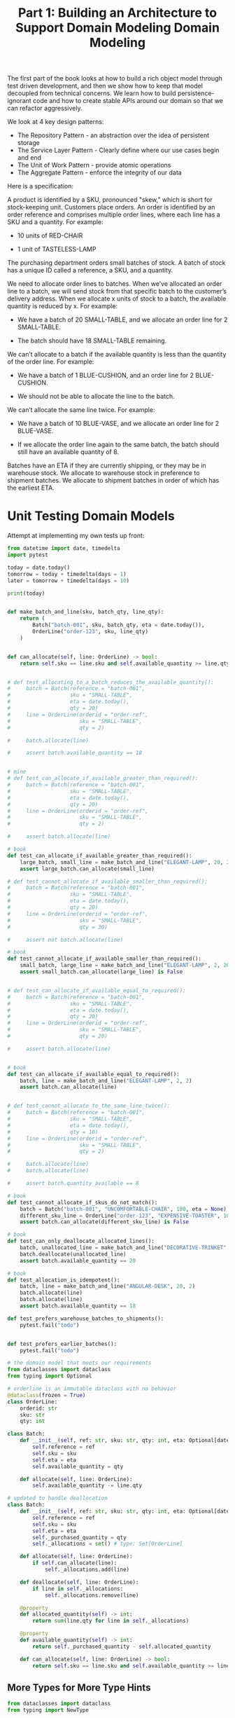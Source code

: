 #+TITLE: Part 1: Building an Architecture to Support Domain Modeling

The first part of the book looks at how to build a rich object model through test driven development, and then we show how to keep that model decoupled from technical concerns. We learn how to build persistence-ignorant code and how to create stable APIs around our domain so that we can refactor aggressively.

We look at 4 key design patterns:

- The Repository Pattern - an abstraction over the idea of persistent storage
- The Service Layer Pattern - Clearly define where our use cases begin and end
- The Unit of Work Pattern - provide atomic operations
- The Aggregate Pattern - enforce the integrity of our data

#+TITLE: Domain Modeling

Here is a specification:

A product is identified by a SKU, pronounced "skew," which is short for stock-keeping unit. Customers place orders. An order is identified by an order reference and comprises multiple order lines, where each line has a SKU and a quantity. For example:

    - 10 units of RED-CHAIR

    - 1 unit of TASTELESS-LAMP

The purchasing department orders small batches of stock. A batch of stock has a unique ID called a reference, a SKU, and a quantity.

We need to allocate order lines to batches. When we’ve allocated an order line to a batch, we will send stock from that specific batch to the customer’s delivery address. When we allocate x units of stock to a batch, the available quantity is reduced by x. For example:

    - We have a batch of 20 SMALL-TABLE, and we allocate an order line for 2 SMALL-TABLE.

    - The batch should have 18 SMALL-TABLE remaining.

We can’t allocate to a batch if the available quantity is less than the quantity of the order line. For example:

    - We have a batch of 1 BLUE-CUSHION, and an order line for 2 BLUE-CUSHION.

    - We should not be able to allocate the line to the batch.

We can’t allocate the same line twice. For example:

    - We have a batch of 10 BLUE-VASE, and we allocate an order line for 2 BLUE-VASE.

    - If we allocate the order line again to the same batch, the batch should still have an available quantity of 8.

Batches have an ETA if they are currently shipping, or they may be in warehouse stock. We allocate to warehouse stock in preference to shipment batches. We allocate to shipment batches in order of which has the earliest ETA.

* Unit Testing Domain Models

Attempt at implementing my own tests up front:

#+BEGIN_SRC python
from datetime import date, timedelta
import pytest

today = date.today()
tomorrow = today + timedelta(days = 1)
later = tomorrow + timedelta(days = 10)

print(today)


def make_batch_and_line(sku, batch_qty, line_qty):
    return (
        Batch("batch-001", sku, batch_qty, eta = date.today()),
        OrderLine("order-123", sku, line_qty)
    )


def can_allocate(self, line: OrderLine) -> bool:
    return self.sku == line.sku and self.available_quantity >= line.qty


# def test_allocating_to_a_batch_reduces_the_available_quantity():
#     batch = Batch(reference = "batch-001",
#                   sku = "SMALL-TABLE",
#                   eta = date.today(),
#                   qty = 20)
#     line = OrderLine(orderid = "order-ref",
#                      sku = "SMALL-TABLE",
#                      qty = 2)

#     batch.allocate(line)

#     assert batch.available_quantity == 18


# mine
# def test_can_allocate_if_available_greater_than_required():
#     batch = Batch(reference = "batch-001",
#                   sku = "SMALL-TABLE",
#                   eta = date.today(),
#                   qty = 20)
#     line = OrderLine(orderid = "order-ref",
#                      sku = "SMALL-TABLE",
#                      qty = 2)

#     assert batch.allocate(line)

# book
def test_can_allocate_if_available_greater_than_required():
    large_batch, small_line = make_batch_and_line("ELEGANT-LAMP", 20, 2)
    assert large_batch.can_allocate(small_line)

# def test_cannot_allocate_if_available_smaller_than_required():
#     batch = Batch(reference = "batch-001",
#                   sku = "SMALL-TABLE",
#                   eta = date.today(),
#                   qty = 20)
#     line = OrderLine(orderid = "order-ref",
#                      sku = "SMALL-TABLE",
#                      qty = 30)

#     assert not batch.allocate(line)

# book
def test_cannot_allocate_if_available_smaller_than_required():
    small_batch, large_line = make_batch_and_line("ELEGANT-LAMP", 2, 20)
    assert small_batch.can_allocate(large_line) is False


# def test_can_allocate_if_available_equal_to_required():
#     batch = Batch(reference = "batch-001",
#                   sku = "SMALL-TABLE",
#                   eta = date.today(),
#                   qty = 20)
#     line = OrderLine(orderid = "order-ref",
#                      sku = "SMALL-TABLE",
#                      qty = 20)

#     assert batch.allocate(line)


# book
def test_can_allocate_if_available_equal_to_required():
    batch, line = make_batch_and_line("ELEGANT-LAMP", 2, 2)
    assert batch.can_allocate(line)
    
    
# def test_cannot_allocate_to_the_same_line_twice():
#     batch = Batch(reference = "batch-001",
#                   sku = "SMALL-TABLE",
#                   eta = date.today(),
#                   qty = 10)
#     line = OrderLine(orderid = "order-ref",
#                      sku = "SMALL-TABLE",
#                      qty = 2)

#     batch.allocate(line)
#     batch.allocate(line)

#     assert batch.quantity_available == 8

# book
def test_cannot_allocate_if_skus_do_not_match():
    batch = Batch("batch-001", "UNCOMFORTABLE-CHAIR", 100, eta = None)
    different_sku_line = OrderLine("order-123", "EXPENSIVE-TOASTER", 10)
    assert batch.can_allocate(different_sku_line) is False

# book
def test_can_only_deallocate_allocated_lines():
    batch, unallocated_line = make_batch_and_line("DECORATIVE-TRINKET", 20, 2)
    batch.deallocate(unallocated_line)
    assert batch.available_quantity == 20

# book
def test_allocation_is_idempotent():
    batch, line = make_batch_and_line("ANGULAR-DESK", 20, 2)
    batch.allocate(line)
    batch.allocate(line)
    assert batch.available_quantity == 18
    
def test_prefers_warehouse_batches_to_shipments():
    pytest.fail("todo")


def test_prefers_earlier_batches():
    pytest.fail("todo")

#+END_SRC

#+BEGIN_SRC python
# the domain model that meets our requirements
from dataclasses import dataclass
from typing import Optional

# orderline is an immutable dataclass with no behavior
@dataclass(frozen = True)
class OrderLine:
    orderid: str
    sku: str
    qty: int

class Batch:
    def __init__(self, ref: str, sku: str, qty: int, eta: Optional[date]):
        self.reference = ref
        self.sku = sku
        self.eta = eta
        self.available_quantity = qty

    def allocate(self, line: OrderLine):
        self.available_quantity -= line.qty

# updated to handle deallocation
class Batch:
    def __init__(self, ref: str, sku: str, qty: int, eta: Optional[date]):
        self.reference = ref
        self.sku = sku
        self.eta = eta
        self._purchased_quantity = qty
        self._allocations = set() # type: Set[OrderLine]

    def allocate(self, line: OrderLine):
        if self.can_allocate(line):
            self._allocations.add(line)

    def deallocate(self, line: OrderLine):
        if line in self._allocations:
            self._allocations.remove(line)

    @property
    def allocated_quantity(self) -> int:
        return sum(line.qty for line in self._allocations)

    @property
    def available_quantity(self) -> int:
        return self._purchased_quantity - self.allocated_quantity

    def can_allocate(self, line: OrderLine) -> bool:
        return self.sku == line.sku and self.available_quantity >= line.qty

#+END_SRC

** More Types for More Type Hints

#+BEGIN_SRC python
from dataclasses import dataclass
from typing import NewType

Quantity = NewType("Quantity", int)
Sku = NewType("Sku", str)
Reference = NewType("Reference", str)

# ...

class Batch:
    def __init__(self, ref: Reference, sku: Sku, qty: Quantity):
        self.sku = sku
        self.reference = ref
        self._purchased_quantity = qty
#+END_SRC

* Dataclasses are great for Value Objects

Whenever we have a business concept that has data but no identity, we often choose to represent it using the Value Object pattern. A value object is any domain object that is uniquely identified by the data it holds; we usually make them immutable:

#+BEGIN_SRC python
# OrderLine is a value object
@dataclass(frozen = True)
class OrderLine:
    orderid: OrderReference
    sku: ProductReference
    qty: Quantity
#+END_SRC

dataclasses give us value equality, i.e. two lines with the same orderid, sku and qty are equal

#+BEGIN_SRC python
from dataclasses import dataclass
from typing import NamedTuple
from collections import namedtuple


@dataclass(frozen = True)
class Name:
    first_name: str
    surname: str

    
class Money(NamedTuple):
    currency: str
    value: int

    
Line = namedtuple('Line', ['sku', 'qty'])


def test_equality():
    assert Money('gbp', 10) == Money('gbp', 10)
    assert Name('Harry', 'Percival') != Name('Bob', 'Gregory')
    assert Line('RED-CHAIR', 5) == Line('RED-CHAIR', 5)

print(test_equality())
#+END_SRC

#+BEGIN_SRC python
# add mathematical operators
fiver = Money('gbp', 5)
tenner = Money('gbp', 10)


def can_add_money_values_for_the_same_currency():
    assert fiver + fiver == tenner

    
def can_subtract_money_values():
    return assert tenner - fiver == fiver


def adding_different_currencies_fails():
    with pytest.raises(ValueError):
        Money('usd', 10) + Money('gbp', 10)


def can_multiply_money_by_a_number():
    assert fiver * 5 == Money('gbp', 25)


def multiplying_two_values_is_an_error():
    with pytest.raises(TypeError):
        tenner * fiver
#+END_SRC

To get the tests above to pass, we need to implement some magic methods on our Money class:

#+BEGIN_SRC python
@dataclass(frozen = True)
class Money:
    currency: str
    value: int

    def __add__(self, other) -> Money:
        if other.currency != self.currency:
            raise ValueError(f"Cannot add {self.currency} to {other.currency}")
        return Money(self.currency, self.value + other.value)

    def __sub__(self, others) -> Money:
        if other.currency != self.currency:
            raise ValueError(f"Cannot add {self.currency} to {other.currency}")
        return Money(self.currency, self.value - other.value)

    def __mult__(self, others) -> Money:
        raise TypeError(f"Cannot multiply currency")
#+END_SRC

* Value Objects and Entities

We use the term entity to describe a domain object that has a long lived identity. 
  
#+BEGIN_SRC python
def test_name_equality():
    assert Name("Harry", "Percival") != Name("Barry", "Percival")

# humans have a persistent identity regardless of descriptors
class Person:
    def __init__(self, name: Name):
        self.name = name

def test_barry_is_harry():
    harry, barry = Person(Name("Harry", "Percival")), harry
    barry.name = Name("Barry", "Percival")

    assert harry is barry and barry is harry
#+END_SRC

Entities, unlike values, have identity equality. We can change their values, but they are recognizably the same thing
We can make this explicit by implementing equality operators on entities:

#+BEGIN_SRC python
class Batch:
    # ...
    # defines behavior of the class for the == operator
    def __eq__(self, other):
        if not ininstance(other, Batch):
            return False
        return other.reference == self.reference

    # defines the behavior Python uses when adding the obj to sets or using them as dict keys
    def __hash__(self):
        return hash(self.reference)
#+END_SRC

